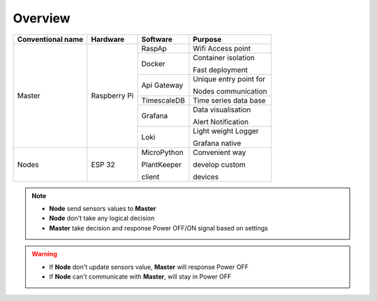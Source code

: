 ********
Overview
********


.. _figure:

.. figure:: ../images/flow.png
    :height: 100
    :width: 200
    :scale: 500
    :align: center
    :alt: flow


+--------------------+---------------+----------------+----------------------------+
| Conventional name  | Hardware      | Software       | Purpose                    |
+====================+===============+================+============================+
|                    |               | RaspAp         | Wifi Access point          |
|                    |               +----------------+----------------------------+
|                    |               | Docker         | Container isolation        |
|                    |               |                |                            |
|  Master            |  Raspberry Pi |                | Fast deployment            |
|                    |               +----------------+----------------------------+
|                    |               | Api Gateway    | Unique entry point for     |
|                    |               |                |                            |
|                    |               |                | Nodes communication        |
|                    |               +----------------+----------------------------+
|                    |               | TimescaleDB    | Time series data base      |
|                    |               +----------------+----------------------------+
|                    |               | Grafana        | Data visualisation         |
|                    |               |                |                            |
|                    |               |                | Alert Notification         |
|                    |               +----------------+----------------------------+
|                    |               | Loki           | Light weight Logger        |
|                    |               |                |                            |
|                    |               |                | Grafana native             |
+--------------------+---------------+----------------+----------------------------+
|                    |               | MicroPython    | Convenient way             |
|                    |               |                |                            |
| Nodes              | ESP 32        | PlantKeeper    | develop custom             |
|                    |               |                |                            |
|                    |               | client         | devices                    |
+--------------------+---------------+----------------+----------------------------+


.. note::

    * **Node** send sensors values to **Master**
    * **Node** don't take any logical decision
    * **Master** take decision and response Power OFF/ON signal based on settings

.. warning::

    * If **Node** don't update sensors value, **Master** will response Power OFF
    * If **Node** can't communicate with **Master**, will stay in Power OFF
